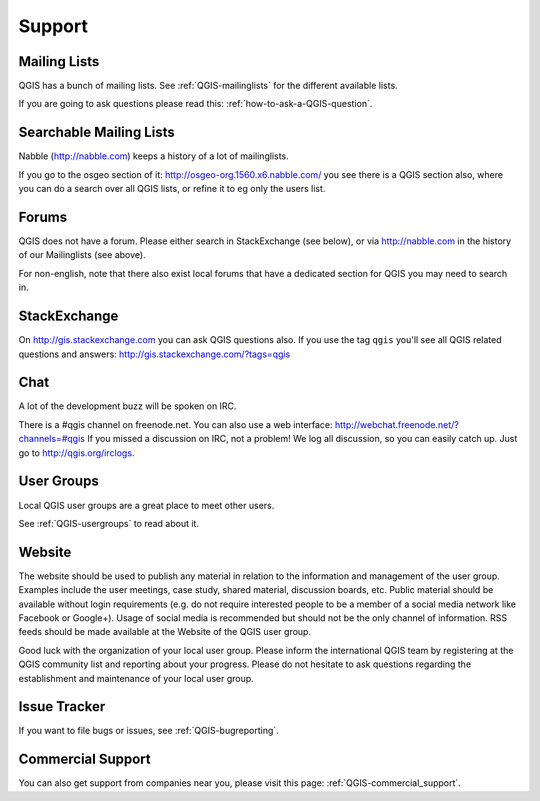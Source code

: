 
=======
Support
=======


Mailing Lists
-------------

QGIS has a bunch of mailing lists. See :ref:`QGIS-mailinglists` for the different available lists.

If you are going to ask questions please read this: :ref:`how-to-ask-a-QGIS-question`.


Searchable Mailing Lists
------------------------

Nabble (http://nabble.com) keeps a history of a lot of mailinglists.

If you go to
the osgeo section of it: http://osgeo-org.1560.x6.nabble.com/ you see there is a
QGIS section also, where you can do a search over all QGIS lists, or refine it
to eg only the users list.


Forums
------

QGIS does not have a forum. Please either search in StackExchange (see below),
or via http://nabble.com in the history of our Mailinglists (see above).

For non-english, note that there also exist local forums that have a dedicated
section for QGIS you may need to search in.


StackExchange
-------------

On http://gis.stackexchange.com you can ask QGIS questions also. If you use the
tag ``qgis`` you'll see all QGIS related questions and answers:
http://gis.stackexchange.com/?tags=qgis


Chat
----

A lot of the development buzz will be spoken on IRC.

There is a #qgis channel on freenode.net.
You can also use a web interface: http://webchat.freenode.net/?channels=#qgis
If you missed a discussion on IRC, not a problem! We log all discussion, so you
can easily catch up. Just go to http://qgis.org/irclogs.


User Groups
-----------

Local QGIS user groups are a great place to meet other users.

See :ref:`QGIS-usergroups` to read about it.


Website
-------

The website should be used to publish any material in relation to the information
and management of the user group. Examples include the user meetings, case study,
shared material, discussion boards, etc. Public material should be available without
login requirements (e.g. do not require interested people to be a member of a social
media network like Facebook or Google+). Usage of social media is recommended but
should not be the only channel of information. RSS feeds should be made available
at the Website of the QGIS user group.


Good luck with the organization of your local user group. Please inform the
international QGIS team by registering at the QGIS community list and reporting
about your progress. Please do not hesitate to ask questions regarding the
establishment and maintenance of your local user group.


Issue Tracker
-------------

If you want to file bugs or issues, see :ref:`QGIS-bugreporting`.


Commercial Support
------------------

You can also get support from companies near you, please visit this page: :ref:`QGIS-commercial_support`.
